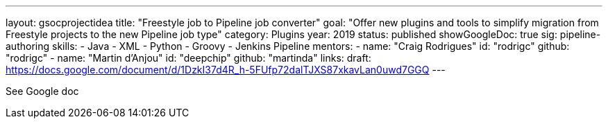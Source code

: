 ---
layout: gsocprojectidea
title: "Freestyle job to Pipeline job converter"
goal: "Offer new plugins and tools to simplify migration from Freestyle projects to the new Pipeline job type"
category: Plugins
year: 2019
status: published
showGoogleDoc: true
sig: pipeline-authoring
skills:
- Java
- XML
- Python
- Groovy
- Jenkins Pipeline
mentors:
- name: "Craig Rodrigues"
  id: "rodrigc"
  github: "rodrigc"
- name: "Martin d'Anjou"
  id: "deepchip"
  github: "martinda"
links:
  draft: https://docs.google.com/document/d/1DzkI37d4R_h-5FUfp72dalTJXS87xkavLan0uwd7GGQ
---

See Google doc
